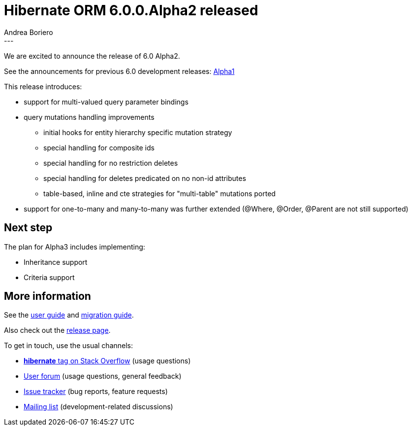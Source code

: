 = Hibernate ORM 6.0.0.Alpha2 released
Andrea Boriero
:awestruct-tags: [ "Hibernate ORM", "Releases" ]
:awestruct-layout: blog-post
:released-version: 6.0.0.Alpha2
:release-id: 23251
---

We are excited to announce the release of 6.0 Alpha2.

See the announcements for previous 6.0 development releases: http://in.relation.to/2018/12/06/hibernate-orm-600-alpha1-out/[Alpha1]

This release introduces:

 * support for multi-valued query parameter bindings
 * query mutations handling improvements
 ** initial hooks for entity hierarchy specific mutation strategy
 ** special handling for composite ids
 ** special handling for no restriction deletes
 ** special handling for deletes predicated on no non-id attributes
 ** table-based, inline and cte strategies for "multi-table" mutations ported

 * support for one-to-many and many-to-many was further extended (@Where, @Order, @Parent are not still supported)

== Next step

The plan for Alpha3 includes implementing:

* Inheritance support
* Criteria support


== More information

See the http://docs.jboss.org/hibernate/orm/6.0/userguide/html_single/Hibernate_User_Guide.html[user guide] and
https://github.com/hibernate/hibernate-orm/blob/6.0.0.Alpha1/migration-guide.adoc[migration guide].

Also check out the http://hibernate.org/orm/releases/6.0/[release page].

To get in touch, use the usual channels:

* https://stackoverflow.com/questions/tagged/hibernate[**hibernate** tag on Stack Overflow] (usage questions)
* https://discourse.hibernate.org/c/hibernate-orm[User forum] (usage questions, general feedback)
* https://hibernate.atlassian.net/browse/HHH[Issue tracker] (bug reports, feature requests)
* http://lists.jboss.org/pipermail/hibernate-dev/[Mailing list] (development-related discussions)
